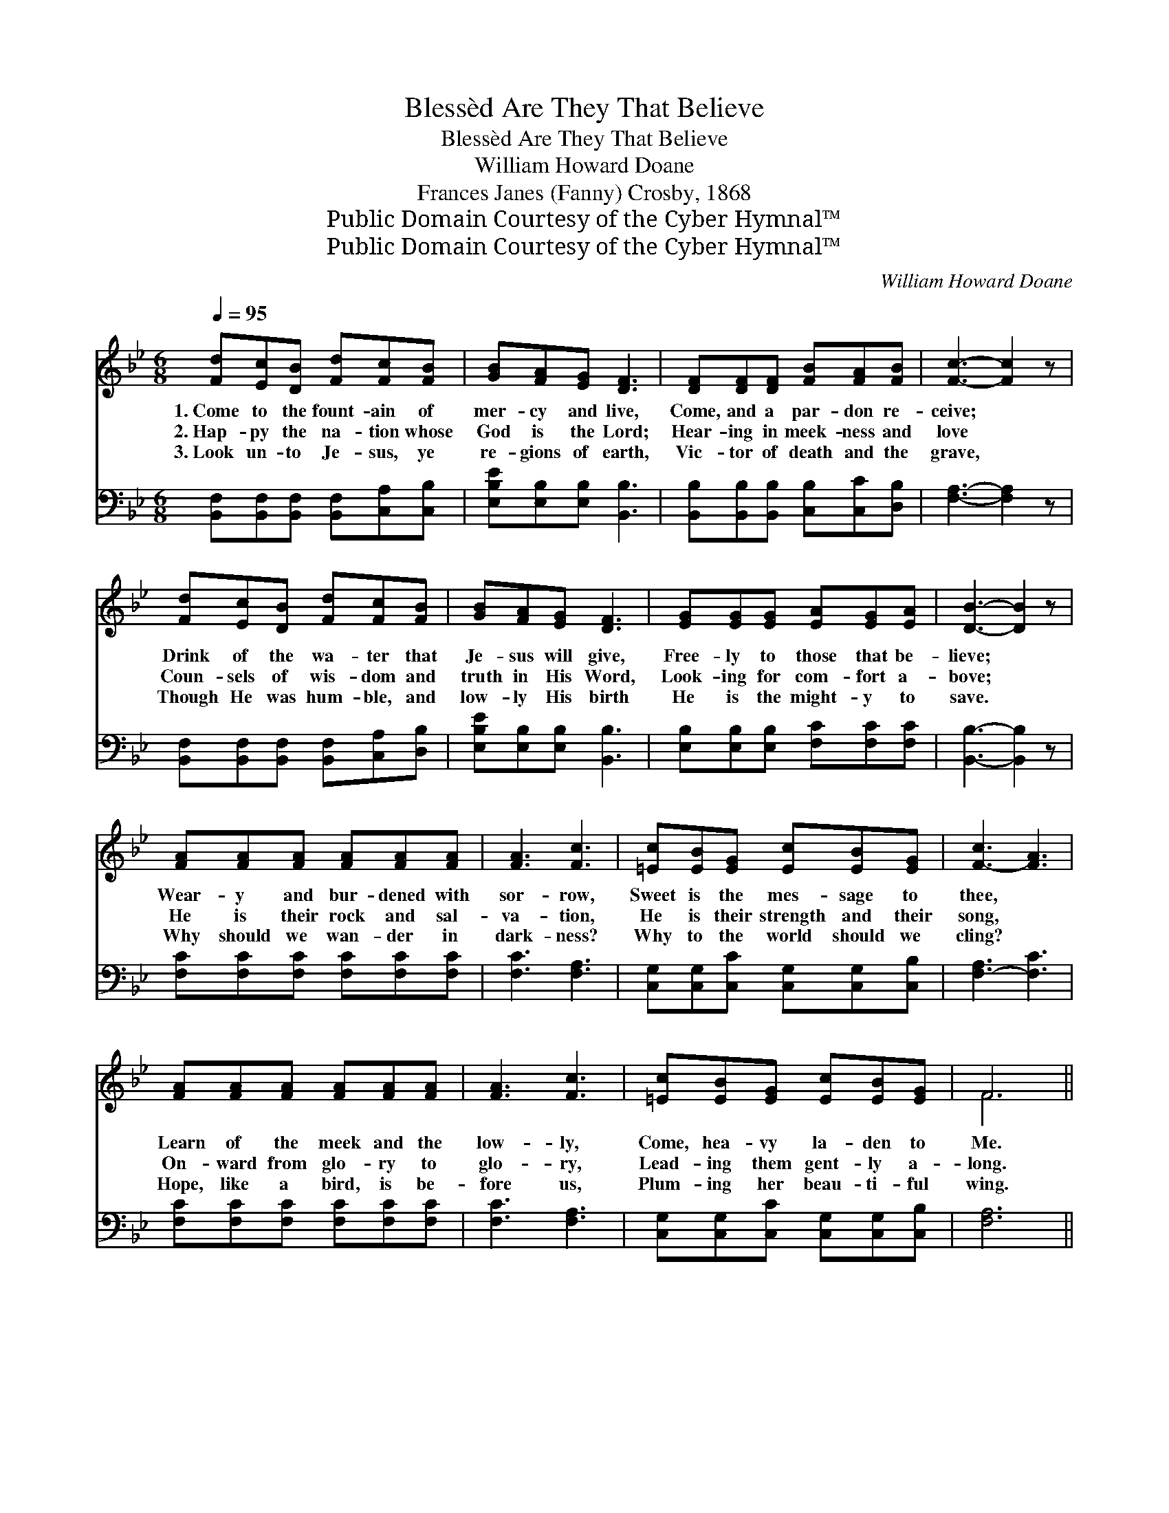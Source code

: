 X:1
T:Blessèd Are They That Believe
T:Blessèd Are They That Believe
T:William Howard Doane
T:Frances Janes (Fanny) Crosby, 1868
T:Public Domain Courtesy of the Cyber Hymnal™
T:Public Domain Courtesy of the Cyber Hymnal™
C:William Howard Doane
Z:Public Domain
Z:Courtesy of the Cyber Hymnal™
%%score ( 1 2 ) 3
L:1/8
Q:1/4=95
M:6/8
K:Bb
V:1 treble 
V:2 treble 
V:3 bass 
V:1
 [Fd][Ec][DB] [Fd][Fc][FB] | [GB][FA][EG] [DF]3 | [DF][DF][DF] [FB][FA][FB] | [Fc]3- [Fc]2 z | %4
w: 1.~Come to the fount- ain of|mer- cy and live,|Come, and a par- don re-|ceive; *|
w: 2.~Hap- py the na- tion whose|God is the Lord;|Hear- ing in meek- ness and|love *|
w: 3.~Look un- to Je- sus, ye|re- gions of earth,|Vic- tor of death and the|grave, *|
 [Fd][Ec][DB] [Fd][Fc][FB] | [GB][FA][EG] [DF]3 | [EG][EG][EG] [EA][EG][EA] | [DB]3- [DB]2 z | %8
w: Drink of the wa- ter that|Je- sus will give,|Free- ly to those that be-|lieve; *|
w: Coun- sels of wis- dom and|truth in His Word,|Look- ing for com- fort a-|bove; *|
w: Though He was hum- ble, and|low- ly His birth|He is the might- y to|save. *|
 [FA][FA][FA] [FA][FA][FA] | [FA]3 [Fc]3 | [=Ec][EB][EG] [Ec][EB][EG] | [F-c]3 [FA]3 | %12
w: Wear- y and bur- dened with|sor- row,|Sweet is the mes- sage to|thee, *|
w: He is their rock and sal-|va- tion,|He is their strength and their|song, *|
w: Why should we wan- der in|dark- ness?|Why to the world should we|cling? *|
 [FA][FA][FA] [FA][FA][FA] | [FA]3 [Fc]3 | [=Ec][EB][EG] [Ec][EB][EG] | F6 || %16
w: Learn of the meek and the|low- ly,|Come, hea- vy la- den to|Me.|
w: On- ward from glo- ry to|glo- ry,|Lead- ing them gent- ly a-|long.|
w: Hope, like a bird, is be-|fore us,|Plum- ing her beau- ti- ful|wing.|
"^Refrain" [DF][Fd][Fd] [Ec][EB][EG] | [DF]3 [DB]3 | [Ec][Ec][Ec] [Ec][DB][Ec] | [Fd]3 [DB]2 z | %20
w: ||||
w: Come to the clear flow- ing|riv- er,|Drink of its wa- ters for-|ev- er,|
w: ||||
 [DF][Fd][Fd] [Fd][Ec][FB] | [EB]3 [EG]3 | [EF][EG][EF] [EF][EG][EA] | [DB]3- [DB]2 z |] %24
w: ||||
w: Hung- ry and thirst- y, O!|ne- ver,|Bless- èd are they that be-|lieve! *|
w: ||||
V:2
 x6 | x6 | x6 | x6 | x6 | x6 | x6 | x6 | x6 | x6 | x6 | x6 | x6 | x6 | x6 | F6 || x6 | x6 | x6 | %19
 x6 | x6 | x6 | x6 | x6 |] %24
V:3
 [B,,F,][B,,F,][B,,F,] [B,,F,][C,A,][C,B,] | [E,B,E][E,B,][E,B,] [B,,B,]3 | %2
 [B,,B,][B,,B,][B,,B,] [C,B,][C,C][D,B,] | [F,A,]3- [F,A,]2 z | %4
 [B,,F,][B,,F,][B,,F,] [B,,F,][C,A,][D,B,] | [E,B,E][E,B,][E,B,] [B,,B,]3 | %6
 [E,B,][E,B,][E,B,] [F,C][F,C][F,C] | [B,,B,]3- [B,,B,]2 z | [F,C][F,C][F,C] [F,C][F,C][F,C] | %9
 [F,C]3 [F,A,]3 | [C,G,][C,G,][C,C] [C,G,][C,G,][C,B,] | [F,-A,]3 [F,C]3 | %12
 [F,C][F,C][F,C] [F,C][F,C][F,C] | [F,C]3 [F,A,]3 | [C,G,][C,G,][C,C] [C,G,][C,G,][C,B,] | %15
 [F,A,]6 || [B,,F,][B,,B,][B,,B,] [E,G,][E,G,][E,B,] | [B,,B,]3 [B,,B,]3 | %18
 [F,A,][F,A,][F,A,] [F,A,][F,B,][F,A,] | [B,,B,]3 [B,,B,]2 z | %20
 [B,,B,][B,,B,][B,,B,] [B,,B,][C,A,][D,_A,] | [E,G,]3 [E,B,]3 | %22
 [F,A,][F,A,][F,A,] [F,A,][F,C][F,C] | [B,,B,]3- [B,,B,]2 z |] %24

